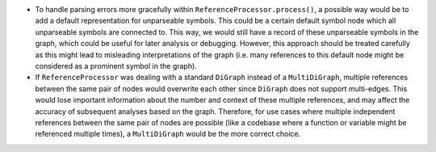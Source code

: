 -  To handle parsing errors more gracefully within
   ``ReferenceProcessor.process()``, a possible way would be to add a
   default representation for unparseable symbols. This could be a
   certain default symbol node which all unparseable symbols are
   connected to. This way, we would still have a record of these
   unparseable symbols in the graph, which could be useful for later
   analysis or debugging. However, this approach should be treated
   carefully as this might lead to misleading interpretations of the
   graph (i.e. many references to this default node might be considered
   as a prominent symbol in the graph).

-  If ``ReferenceProcessor`` was dealing with a standard ``DiGraph``
   instead of a ``MultiDiGraph``, multiple references between the same
   pair of nodes would overwrite each other since ``DiGraph`` does not
   support multi-edges. This would lose important information about the
   number and context of these multiple references, and may affect the
   accuracy of subsequent analyses based on the graph. Therefore, for
   use cases where multiple independent references between the same pair
   of nodes are possible (like a codebase where a function or variable
   might be referenced multiple times), a ``MultiDiGraph`` would be the
   more correct choice.
